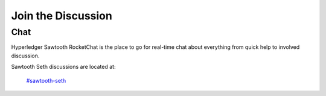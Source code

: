*******************
Join the Discussion
*******************

.. _chat:

Chat
====

Hyperledger Sawtooth RocketChat is the place to go for real-time chat about
everything from quick help to involved discussion.

Sawtooth Seth discussions are located at:

    `#sawtooth-seth <https://chat.hyperledger.org/channel/sawtooth-seth>`_

